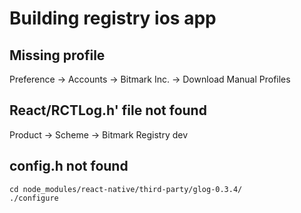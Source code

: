 * Building registry ios app
** Missing profile

   Preference -> Accounts -> Bitmark Inc. -> Download Manual Profiles

** React/RCTLog.h' file not found

   Product -> Scheme -> Bitmark Registry dev

** config.h not found

   #+BEGIN_SRC shell
   cd node_modules/react-native/third-party/glog-0.3.4/
   ./configure
   #+END_SRC
